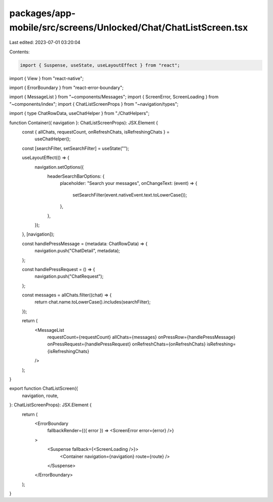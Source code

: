 packages/app-mobile/src/screens/Unlocked/Chat/ChatListScreen.tsx
================================================================

Last edited: 2023-07-01 03:20:04

Contents:

.. code-block:: tsx

    import { Suspense, useState, useLayoutEffect } from "react";
import { View } from "react-native";

import { ErrorBoundary } from "react-error-boundary";

import { MessageList } from "~components/Messages";
import { ScreenError, ScreenLoading } from "~components/index";
import { ChatListScreenProps } from "~navigation/types";

import { type ChatRowData, useChatHelper } from "./ChatHelpers";

function Container({ navigation }: ChatListScreenProps): JSX.Element {
  const { allChats, requestCount, onRefreshChats, isRefreshingChats } =
    useChatHelper();
  const [searchFilter, setSearchFilter] = useState("");

  useLayoutEffect(() => {
    navigation.setOptions({
      headerSearchBarOptions: {
        placeholder: "Search your messages",
        onChangeText: (event) => {
          setSearchFilter(event.nativeEvent.text.toLowerCase());
        },
      },
    });
  }, [navigation]);

  const handlePressMessage = (metadata: ChatRowData) => {
    navigation.push("ChatDetail", metadata);
  };

  const handlePressRequest = () => {
    navigation.push("ChatRequest");
  };

  const messages = allChats.filter((chat) => {
    return chat.name.toLowerCase().includes(searchFilter);
  });

  return (
    <MessageList
      requestCount={requestCount}
      allChats={messages}
      onPressRow={handlePressMessage}
      onPressRequest={handlePressRequest}
      onRefreshChats={onRefreshChats}
      isRefreshing={isRefreshingChats}
    />
  );
}

export function ChatListScreen({
  navigation,
  route,
}: ChatListScreenProps): JSX.Element {
  return (
    <ErrorBoundary
      fallbackRender={({ error }) => <ScreenError error={error} />}
    >
      <Suspense fallback={<ScreenLoading />}>
        <Container navigation={navigation} route={route} />
      </Suspense>
    </ErrorBoundary>
  );
}


